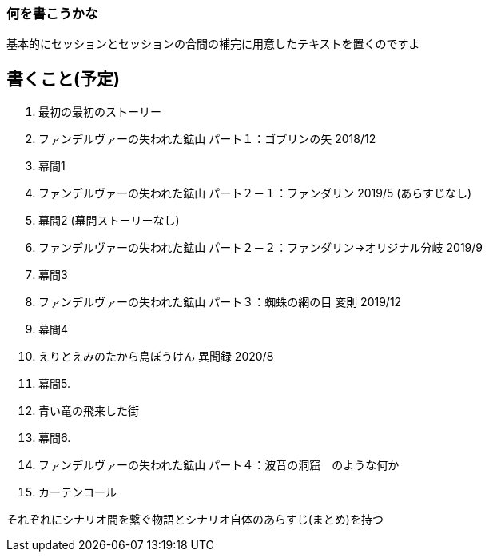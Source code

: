 === 何を書こうかな
基本的にセッションとセッションの合間の補完に用意したテキストを置くのですよ

== 書くこと(予定)
. 最初の最初のストーリー
. ファンデルヴァーの失われた鉱山 パート１：ゴブリンの矢 2018/12
. 幕間1
. ファンデルヴァーの失われた鉱山 パート２－１：ファンダリン 2019/5 (あらすじなし)
. 幕間2 (幕間ストーリーなし)
. ファンデルヴァーの失われた鉱山 パート２－２：ファンダリン→オリジナル分岐 2019/9
. 幕間3
. ファンデルヴァーの失われた鉱山 パート３：蜘蛛の網の目 変則 2019/12
. 幕間4
. えりとえみのたから島ぼうけん 異聞録 2020/8
. 幕間5.
. 青い竜の飛来した街
. 幕間6.
. ファンデルヴァーの失われた鉱山 パート４：波音の洞窟　のような何か
. カーテンコール

それぞれにシナリオ間を繋ぐ物語とシナリオ自体のあらすじ(まとめ)を持つ

